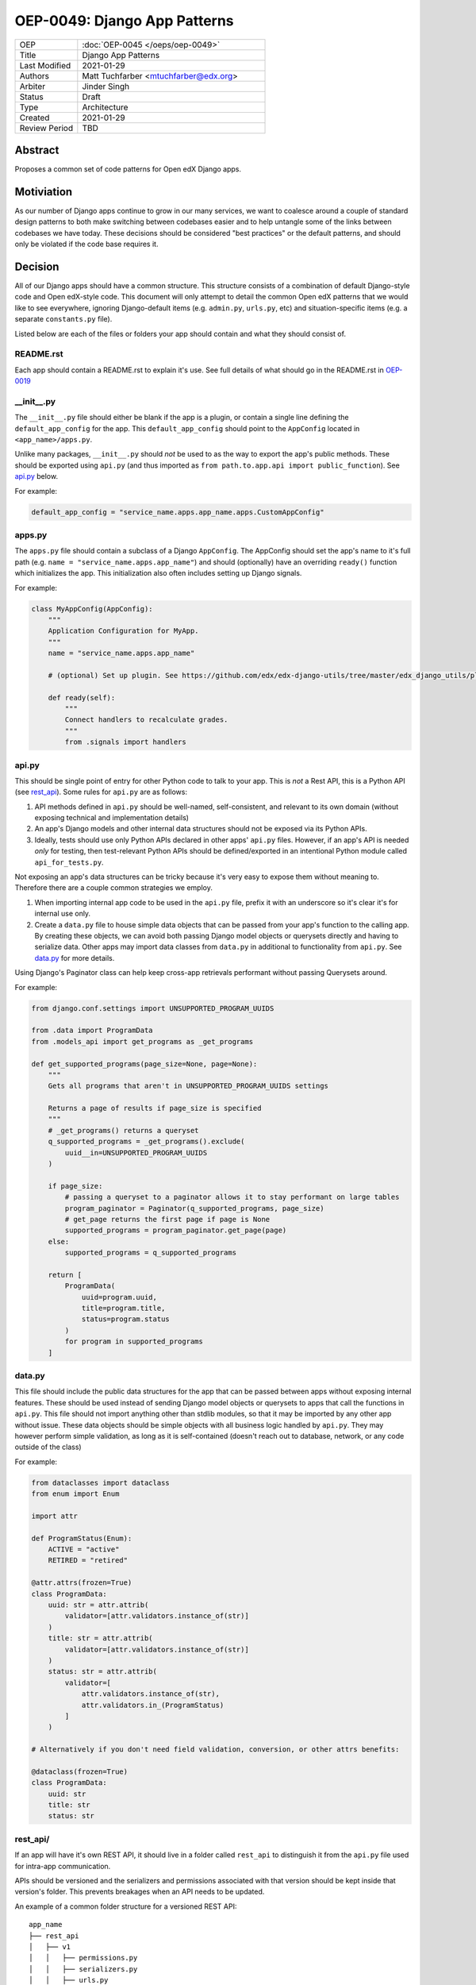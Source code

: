 
=============================
OEP-0049: Django App Patterns
=============================

.. list-table::
   :widths: 25 75

   * - OEP
     - :doc:`OEP-0045 </oeps/oep-0049>`
   * - Title
     - Django App Patterns
   * - Last Modified
     - 2021-01-29
   * - Authors
     - Matt Tuchfarber <mtuchfarber@edx.org>
   * - Arbiter
     - Jinder Singh
   * - Status
     - Draft
   * - Type
     - Architecture
   * - Created
     - 2021-01-29
   * - Review Period
     - TBD

Abstract
--------
Proposes a common set of code patterns for Open edX Django apps.

Motiviation
-----------
As our number of Django apps continue to grow in our many services, we want to coalesce around a couple of standard design patterns to both make switching between codebases easier and to help untangle some of the links between codebases we have today. These decisions should be considered "best practices" or the default patterns, and should only be violated if the code base requires it.

Decision
--------
All of our Django apps should have a common structure. This structure consists of a combination of default Django-style code and Open edX-style code. This document will only attempt to detail the common Open edX patterns that we would like to see everywhere, ignoring Django-default items (e.g. ``admin.py``, ``urls.py``, etc) and situation-specific items (e.g. a separate ``constants.py`` file).

Listed below are each of the files or folders your app should contain and what they should consist of.


README.rst
++++++++++
Each app should contain a README.rst to explain it's use. See full details of what should go in the README.rst in OEP-0019_

.. _OEP-0019: https://open-edx-proposals.readthedocs.io/en/latest/oep-0019-bp-developer-documentation.html#readmes

.. ___init__.py:
__init__.py
+++++++++++
The ``__init__.py`` file should either be blank if the app is a plugin, or contain a single line defining the ``default_app_config`` for the app. This ``default_app_config`` should point to the ``AppConfig`` located in ``<app_name>/apps.py``.

Unlike many packages, ``__init__.py`` should *not* be used to as the way to export the app's public methods. These should be exported using ``api.py`` (and thus imported as ``from path.to.app.api import public_function``). See api.py_ below.

For example:

.. code-block:: python

  default_app_config = "service_name.apps.app_name.apps.CustomAppConfig"


.. _apps.py:
apps.py
+++++++
The ``apps.py`` file should contain a subclass of a Django ``AppConfig``. The AppConfig should set the app's name to it's full path (e.g. ``name = "service_name.apps.app_name"``) and should (optionally) have an overriding ``ready()`` function which initializes the app. This initialization also often includes setting up Django signals.

For example:

.. code-block:: python

  class MyAppConfig(AppConfig):
      """
      Application Configuration for MyApp.
      """
      name = "service_name.apps.app_name"

      # (optional) Set up plugin. See https://github.com/edx/edx-django-utils/tree/master/edx_django_utils/plugins

      def ready(self):
          """
          Connect handlers to recalculate grades.
          """
          from .signals import handlers

.. _api.py:
api.py
++++++
This should be single point of entry for other Python code to talk to your app. This is *not* a Rest API, this is a Python API (see rest_api_). Some rules for ``api.py`` are as follows:

1. API methods defined in ``api.py`` should be well-named, self-consistent, and relevant to its own domain (without exposing technical and implementation details)
2. An app's Django models and other internal data structures should not be exposed via its Python APIs.
3. Ideally, tests should use only Python APIs declared in other apps' ``api.py`` files. However, if an app's API is needed *only* for testing, then test-relevant Python APIs should be defined/exported in an intentional Python module called ``api_for_tests.py``.


Not exposing an app's data structures can be tricky because it's very easy to expose them without meaning to. Therefore there are a couple common strategies we employ.

1. When importing internal app code to be used in the ``api.py`` file, prefix it with an underscore so it's clear it's for internal use only.

2. Create a ``data.py`` file to house simple data objects that can be passed from your app's function to the calling app. By creating these objects, we can avoid both passing Django model objects or querysets directly and having to serialize data. Other apps may import data classes from ``data.py`` in additional to functionality from ``api.py``. See data.py_ for more details.

Using Django's Paginator class can help keep cross-app retrievals performant without passing Querysets around.

For example:

.. code-block:: python

  from django.conf.settings import UNSUPPORTED_PROGRAM_UUIDS

  from .data import ProgramData
  from .models_api import get_programs as _get_programs

  def get_supported_programs(page_size=None, page=None):
      """
      Gets all programs that aren't in UNSUPPORTED_PROGRAM_UUIDS settings

      Returns a page of results if page_size is specified
      """
      # _get_programs() returns a queryset
      q_supported_programs = _get_programs().exclude(
          uuid__in=UNSUPPORTED_PROGRAM_UUIDS
      )

      if page_size:
          # passing a queryset to a paginator allows it to stay performant on large tables
          program_paginator = Paginator(q_supported_programs, page_size)
          # get_page returns the first page if page is None
          supported_programs = program_paginator.get_page(page)
      else:
          supported_programs = q_supported_programs

      return [
          ProgramData(
              uuid=program.uuid,
              title=program.title,
              status=program.status
          )
          for program in supported_programs
      ]

.. _data.py:
data.py
+++++++
This file should include the public data structures for the app that can be passed between apps without exposing internal features. These should be used instead of sending Django model objects or querysets to apps that call the functions in ``api.py``. This file should not import anything other than stdlib modules, so that it may be imported by any other app without issue. These data objects should be simple objects with all business logic handled by ``api.py``. They may however perform simple validation, as long as it is self-contained (doesn't reach out to database, network, or any code outside of the class)

For example:

.. code-block:: python


  from dataclasses import dataclass
  from enum import Enum

  import attr

  def ProgramStatus(Enum):
      ACTIVE = "active"
      RETIRED = "retired"

  @attr.attrs(frozen=True)
  class ProgramData:
      uuid: str = attr.attrib(
          validator=[attr.validators.instance_of(str)]
      )
      title: str = attr.attrib(
          validator=[attr.validators.instance_of(str)]
      )
      status: str = attr.attrib(
          validator=[
              attr.validators.instance_of(str),
              attr.validators.in_(ProgramStatus)
          ]
      )

  # Alternatively if you don't need field validation, conversion, or other attrs benefits:

  @dataclass(frozen=True)
  class ProgramData:
      uuid: str
      title: str
      status: str

.. _rest_api:
rest_api/
+++++++++
If an app will have it's own REST API, it should live in a folder called ``rest_api`` to distinguish it from the ``api.py`` file used for intra-app communication.

APIs should be versioned and the serializers and permissions associated with that version should be kept inside that version's folder. This prevents breakages when an API needs to be updated.

An example of a common folder structure for a versioned REST API::

  app_name
  ├── rest_api
  │   ├── v1
  │   │   ├── permissions.py
  │   │   ├── serializers.py
  │   │   ├── urls.py
  │   │   └── views.py
  │   └── urls.py
  ├── urls.py
  └── views.py  # existing legacy non-REST APIs


.. _signals:
signals/
+++++++++
If an app is consuming Django Signals from other apps in the service, it should include a ``signals.py`` file which includes all of it's signal handlers.

Consequences
------------
At this time, there is no plan to enforce any of these guidelines. The vast majority of current Open edX code doesn't yet meet these guidelines, and there will always be exceptions to the rule. The hope is that as developers write new code or refactor existing code, they follow these patterns as best they can. We also hope that code reviewers will ensure these guidelines are followed in the code they approve.
